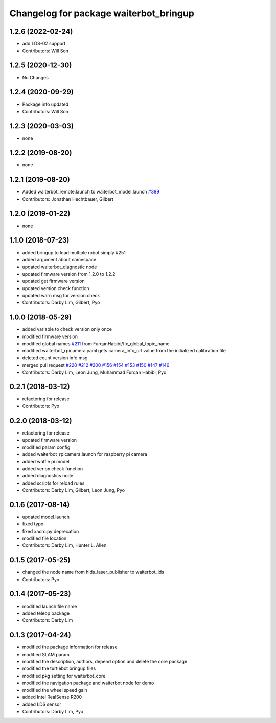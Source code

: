 ^^^^^^^^^^^^^^^^^^^^^^^^^^^^^^^^^^^^^^^^
Changelog for package waiterbot_bringup
^^^^^^^^^^^^^^^^^^^^^^^^^^^^^^^^^^^^^^^^

1.2.6 (2022-02-24)
------------------
* add LDS-02 support
* Contributors: Will Son

1.2.5 (2020-12-30)
------------------
* No Changes

1.2.4 (2020-09-29)
------------------
* Package info updated
* Contributors: Will Son

1.2.3 (2020-03-03)
------------------
* none

1.2.2 (2019-08-20)
------------------
* none

1.2.1 (2019-08-20)
------------------
* Added waiterbot_remote.launch to waiterbot_model.launch `#389 <https://github.com/ROBOTIS-GIT/waiterbot/issues/389>`_
* Contributors: Jonathan Hechtbauer, Gilbert

1.2.0 (2019-01-22)
------------------
* none

1.1.0 (2018-07-23)
------------------
* added bringup to load multiple robot simply #251
* added argument about namespace
* updated waiterbot_diagnostic node
* updated firmware version from 1.2.0 to 1.2.2
* updated get firmware version
* updated version check function
* updated warn msg for version check
* Contributors: Darby Lim, Gilbert, Pyo

1.0.0 (2018-05-29)
------------------
* added variable to check version only once
* modified firmware version
* modified global names `#211 <https://github.com/ROBOTIS-GIT/waiterbot/issues/211>`_ from FurqanHabibi/fix_global_topic_name
* modified waiterbot_rpicamera.yaml gets camera_info_url value from the initialized calibration file
* deleted count version info msg
* merged pull request `#220 <https://github.com/ROBOTIS-GIT/waiterbot/issues/220>`_ `#212 <https://github.com/ROBOTIS-GIT/waiterbot/issues/212>`_ `#200 <https://github.com/ROBOTIS-GIT/waiterbot/issues/200>`_ `#156 <https://github.com/ROBOTIS-GIT/waiterbot/issues/156>`_ `#154 <https://github.com/ROBOTIS-GIT/waiterbot/issues/154>`_ `#153 <https://github.com/ROBOTIS-GIT/waiterbot/issues/153>`_ `#150 <https://github.com/ROBOTIS-GIT/waiterbot/issues/150>`_ `#147 <https://github.com/ROBOTIS-GIT/waiterbot/issues/147>`_ `#146 <https://github.com/ROBOTIS-GIT/waiterbot/issues/146>`_
* Contributors: Darby Lim, Leon Jung, Muhammad Furqan Habibi, Pyo

0.2.1 (2018-03-12)
------------------
* refactoring for release
* Contributors: Pyo

0.2.0 (2018-03-12)
------------------
* refactoring for release
* updated firmware version
* modified param config
* added waiterbot_rpicamera.launch for raspberry pi camera
* added waffle pi model
* added verion check function
* added diagnostics node
* added scripts for reload rules
* Contributors: Darby Lim, Gilbert, Leon Jung, Pyo

0.1.6 (2017-08-14)
------------------
* updated model.launch
* fixed typo
* fixed xacro.py deprecation
* modified file location
* Contributors: Darby Lim, Hunter L. Allen

0.1.5 (2017-05-25)
------------------
* changed the node name from hlds_laser_publisher to waiterbot_lds
* Contributors: Pyo

0.1.4 (2017-05-23)
------------------
* modified launch file name
* added teleop package
* Contributors: Darby Lim

0.1.3 (2017-04-24)
------------------
* modified the package information for release
* modified SLAM param
* modified the description, authors, depend option and delete the core package
* modified the turtlebot bringup files
* modified pkg setting for waiterbot_core
* modified the navigation package and waiterbot node for demo
* modified the wheel speed gain
* added Intel RealSense R200
* added LDS sensor
* Contributors: Darby Lim, Pyo
